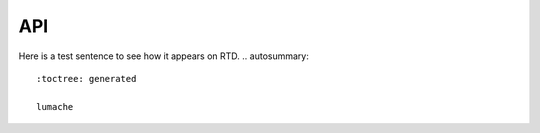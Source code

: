 API
===
Here is a test sentence to see how it appears on RTD.
.. autosummary::
   :toctree: generated

   lumache
